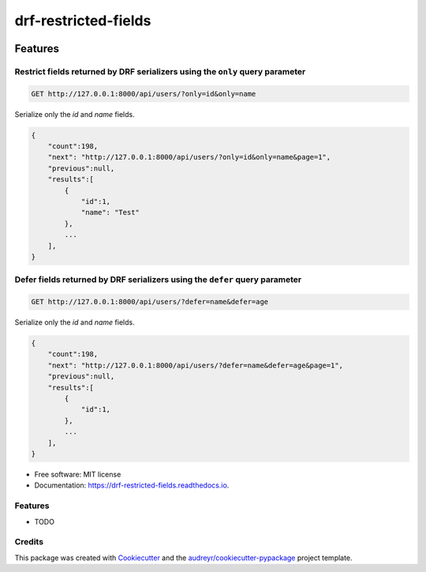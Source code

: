 =====================
drf-restricted-fields
=====================

.. image:: https://img.shields.io/pypi/v/drf_restricted_fields.svg
        :target: https://pypi.python.org/pypi/drf_restricted_fields

.. image:: https://github.com/tj-django/drf-restricted-fields/actions/workflows/test.yml/badge.svg
        :target: https://github.com/tj-django/drf-restricted-fields/actions/workflows/test.yml


.. image:: https://readthedocs.org/projects/drf-restricted-fields/badge/?version=latest
        :target: https://drf-restricted-fields.readthedocs.io/en/latest/?version=latest
        :alt: Documentation Status

.. image:: https://pyup.io/repos/github/tj-django/drf-restricted-fields/shield.svg
     :target: https://pyup.io/repos/github/tj-django/drf-restricted-fields/
     :alt: Updates


Features
========

Restrict fields returned by DRF serializers using the ``only`` query parameter
------------------------------------------------------------------------------

.. code-block:: sh

    GET http://127.0.0.1:8000/api/users/?only=id&only=name


Serialize only the `id` and `name` fields.

.. code-block:: json

    {
        "count":198,
        "next": "http://127.0.0.1:8000/api/users/?only=id&only=name&page=1",
        "previous":null,
        "results":[
            {
                "id":1,
                "name": "Test"
            },
            ...
        ],
    }


Defer fields returned by DRF serializers using the ``defer`` query parameter
----------------------------------------------------------------------------

.. code-block:: sh

    GET http://127.0.0.1:8000/api/users/?defer=name&defer=age


Serialize only the `id` and `name` fields.

.. code-block:: json

    {
        "count":198,
        "next": "http://127.0.0.1:8000/api/users/?defer=name&defer=age&page=1",
        "previous":null,
        "results":[
            {
                "id":1,
            },
            ...
        ],
    }


* Free software: MIT license
* Documentation: https://drf-restricted-fields.readthedocs.io.


Features
--------

* TODO

Credits
-------

This package was created with Cookiecutter_ and the `audreyr/cookiecutter-pypackage`_ project template.

.. _Cookiecutter: https://github.com/audreyr/cookiecutter
.. _`audreyr/cookiecutter-pypackage`: https://github.com/audreyr/cookiecutter-pypackage
